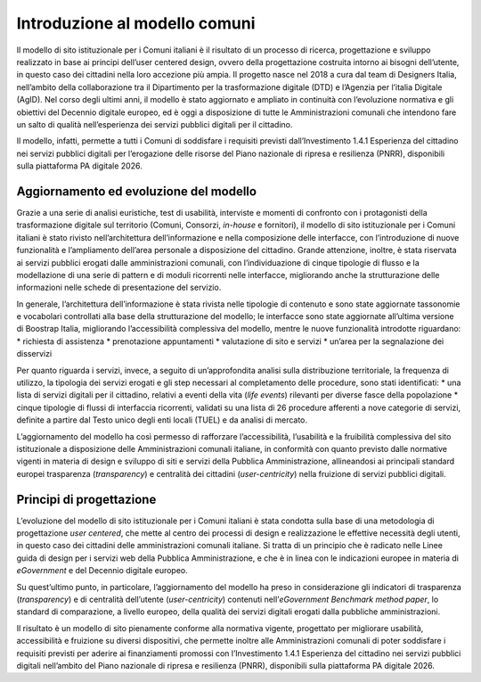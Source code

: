 Introduzione al modello comuni
==============================

Il modello di sito istituzionale per i Comuni italiani è il risultato di un processo di ricerca, progettazione e sviluppo realizzato in base ai principi dell’user centered design, ovvero della progettazione costruita intorno ai bisogni dell’utente, in questo caso dei cittadini nella loro accezione più ampia. Il progetto nasce nel 2018 a cura dal team di Designers Italia, nell’ambito della collaborazione tra il Dipartimento per  la trasformazione digitale (DTD) e l’Agenzia per l’italia Digitale (AgID). Nel corso degli ultimi anni, il modello è stato aggiornato e ampliato in continuità con l’evoluzione normativa e gli obiettivi del Decennio digitale europeo, ed è oggi a disposizione di tutte le Amministrazioni comunali che intendono fare un salto di qualità nell’esperienza dei servizi pubblici digitali per il cittadino. 

Il modello, infatti, permette a tutti i Comuni di soddisfare i requisiti previsti dall’Investimento 1.4.1 Esperienza del cittadino nei servizi pubblici digitali per l’erogazione delle risorse del Piano nazionale di ripresa e resilienza (PNRR), disponibili sulla piattaforma PA digitale 2026.

Aggiornamento ed evoluzione del modello
----------------------------------------

Grazie a una serie di analisi euristiche, test di usabilità, interviste e momenti di confronto con i protagonisti della trasformazione digitale sul territorio (Comuni, Consorzi, *in-house* e fornitori), il modello di sito istituzionale per i Comuni italiani è stato rivisto nell’architettura dell’informazione e nella composizione delle interfacce, con l’introduzione di nuove funzionalità e l’ampliamento dell’area personale a disposizione del cittadino. Grande attenzione, inoltre, è stata riservata ai servizi pubblici erogati dalle amministrazioni comunali, con l’individuazione di cinque tipologie di flusso e la modellazione di una serie di pattern e di moduli ricorrenti nelle interfacce, migliorando anche la strutturazione delle informazioni nelle schede di presentazione del servizio.

In generale, l’architettura dell’informazione è stata rivista nelle tipologie di contenuto e sono state aggiornate tassonomie e vocabolari controllati alla base della strutturazione del modello; le interfacce sono state aggiornate all’ultima versione di Boostrap Italia, migliorando l’accessibilità complessiva del modello, mentre le nuove funzionalità introdotte riguardano:
* richiesta di assistenza
* prenotazione appuntamenti
* valutazione di sito e servizi
* un’area per la segnalazione dei disservizi

Per quanto riguarda i servizi, invece, a seguito di un’approfondita analisi sulla distribuzione territoriale, la frequenza di utilizzo, la tipologia dei servizi erogati e gli step necessari al completamento delle procedure, sono stati identificati:
* una lista di servizi digitali per il cittadino, relativi a eventi della vita (*life events*) rilevanti per diverse fasce della popolazione
* cinque tipologie di flussi di interfaccia ricorrenti, validati su una lista di 26 procedure afferenti a nove categorie di servizi, definite a partire dal Testo unico degli enti locali (TUEL) e da analisi di mercato.

L’aggiornamento del modello ha così permesso di rafforzare l’accessibilità, l’usabilità e la fruibilità complessiva del sito istituzionale a disposizione delle Amministrazioni comunali italiane, in conformità con quanto previsto dalle normative vigenti in materia di design e sviluppo di siti e servizi della Pubblica Amministrazione, allineandosi ai principali standard europei trasparenza (*transparency*) e centralità dei cittadini (*user-centricity*) nella fruizione di servizi pubblici digitali.

Principi di progettazione
--------------------------

L’evoluzione del modello di sito istituzionale per i Comuni italiani è stata condotta sulla base di una metodologia di progettazione *user centered*, che mette al centro dei processi di design e realizzazione le effettive necessità degli utenti, in questo caso dei cittadini delle amministrazioni comunali italiane. Si tratta di un principio che è radicato nelle Linee guida di design per i servizi web della Pubblica Amministrazione, e che è in linea con le indicazioni europee in materia di *eGovernment* e del Decennio digitale europeo.

Su quest’ultimo punto, in particolare, l’aggiornamento del modello ha preso in considerazione gli indicatori di trasparenza (*transparency*) e di centralità dell’utente (*user-centricity*) contenuti nell’*eGovernment Benchmark method paper*, lo standard di comparazione, a livello europeo, della qualità dei servizi digitali erogati dalla pubbliche amministrazioni. 

Il risultato è un modello di sito pienamente conforme alla normativa vigente, progettato per migliorare usabilità, accessibilità e fruizione su diversi dispositivi, che permette inoltre alle Amministrazioni comunali di poter soddisfare i requisiti previsti per aderire ai finanziamenti promossi con l’Investimento 1.4.1 Esperienza del cittadino nei servizi pubblici digitali nell’ambito del Piano nazionale di ripresa e resilienza (PNRR), disponibili sulla piattaforma PA digitale 2026. 
  
